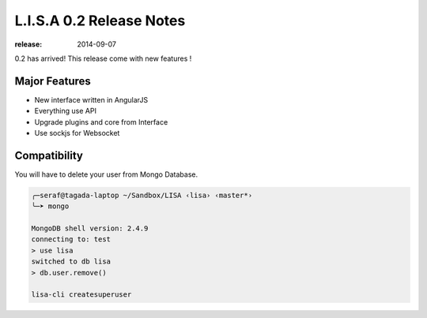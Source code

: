 =========================
L.I.S.A 0.2 Release Notes
=========================

:release: 2014-09-07

0.2 has arrived! This release come with new features !

Major Features
==============
* New interface written in AngularJS
* Everything use API
* Upgrade plugins and core from Interface
* Use sockjs for Websocket

Compatibility
=============
You will have to delete your user from Mongo Database.

.. code-block:: none

   ╭─seraf@tagada-laptop ~/Sandbox/LISA ‹lisa› ‹master*›
   ╰─➤ mongo

   MongoDB shell version: 2.4.9
   connecting to: test
   > use lisa
   switched to db lisa
   > db.user.remove()

   lisa-cli createsuperuser